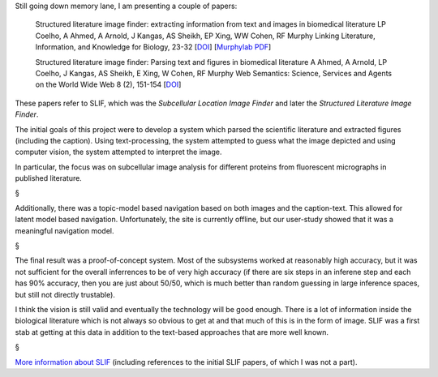 Still going down memory lane, I am presenting a couple of papers:


    Structured literature image finder: extracting information from text and
    images in biomedical literature LP Coelho, A Ahmed, A Arnold, J Kangas, AS
    Sheikh, EP Xing, WW Cohen, RF Murphy Linking Literature, Information, and
    Knowledge for Biology, 23-32 [`DOI
    <http://dx.doi.org/10.1007/978-3-642-13131-8_4>`__] [`Murphylab PDF
    <http://murphylab.web.cmu.edu/publications/157-coelho2009.pdf>`__]


    Structured literature image finder: Parsing text and figures in biomedical literature
    A Ahmed, A Arnold, LP Coelho, J Kangas, AS Sheikh, E Xing, W Cohen, RF Murphy
    Web Semantics: Science, Services and Agents on the World Wide Web 8 (2), 151-154
    [`DOI <http://dx.doi.org/10.1016/j.websem.2010.04.002>`__]

These papers refer to SLIF, which was the *Subcellular Location Image Finder*
and later the *Structured Literature Image Finder*.

The initial goals of this project were to develop a system which parsed the
scientific literature and extracted figures (including the caption). Using
text-processing, the system attempted to guess what the image depicted and
using computer vision, the system attempted to interpret the image.

In particular, the focus was on subcellular image analysis for different
proteins from fluorescent micrographs in published literature.

.. image:: images/slif-overview.png

§

Additionally, there was a topic-model based navigation based on both images and
the caption-text. This allowed for latent model based navigation.
Unfortunately, the site is currently offline, but our user-study showed that it
was a meaningful navigation model.

§

The final result was a proof-of-concept system. Most of the subsystems worked
at reasonably high accuracy, but it was not sufficient for the overall
inferrences to be of very high accuracy (if there are six steps in an inferene
step and each has 90% accuracy, then you are just about 50/50, which is much
better than random guessing in large inference spaces, but still not directly
trustable).

I think the vision is still valid and eventually the technology will be good
enough. There is a lot of information inside the biological literature which is
not always so obvious to get at and that much of this is in the form of image.
SLIF was a first stab at getting at this data in addition to the text-based
approaches that are more well known.

§

`More information about SLIF <http://murphylab.web.cmu.edu/services/SLIF2/>`__
(including references to the initial SLIF papers, of which I was not a part).

